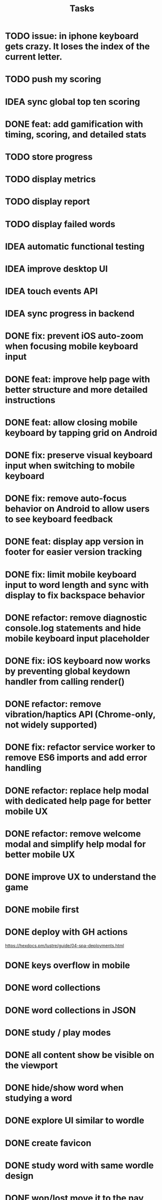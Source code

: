 #+title: Tasks
* TODO issue: in iphone keyboard gets crazy. It loses the index of the current letter.
* TODO push my scoring
* IDEA sync global top ten scoring
* DONE feat: add gamification with timing, scoring, and detailed stats
* TODO store progress
* TODO display metrics
* TODO display report
* TODO display failed words
* IDEA automatic functional testing
* IDEA improve desktop UI
* IDEA touch events API
* IDEA sync progress in backend
* DONE fix: prevent iOS auto-zoom when focusing mobile keyboard input
* DONE feat: improve help page with better structure and more detailed instructions
* DONE feat: allow closing mobile keyboard by tapping grid on Android
* DONE fix: preserve visual keyboard input when switching to mobile keyboard
* DONE fix: remove auto-focus behavior on Android to allow users to see keyboard feedback
* DONE feat: display app version in footer for easier version tracking
* DONE fix: limit mobile keyboard input to word length and sync with display to fix backspace behavior
* DONE refactor: remove diagnostic console.log statements and hide mobile keyboard input placeholder
* DONE fix: iOS keyboard now works by preventing global keydown handler from calling render()
* DONE refactor: remove vibration/haptics API (Chrome-only, not widely supported)
* DONE fix: refactor service worker to remove ES6 imports and add error handling
* DONE refactor: replace help modal with dedicated help page for better mobile UX
* DONE refactor: remove welcome modal and simplify help modal for better mobile UX
* DONE improve UX to understand the game
* DONE mobile first
* DONE deploy with GH actions
https://hexdocs.pm/lustre/guide/04-spa-deployments.html
* DONE keys overflow in mobile
* DONE word collections
* DONE word collections in JSON
* DONE study / play modes
* DONE all content show be visible on the viewport
* DONE hide/show word when studying a word
* DONE explore UI similar to wordle
* DONE create favicon
* DONE study word with same wordle design
* DONE won/lost move it to the nav bar
* DONE aligment header and subtitle
* DONE feat: add version tracking, enhanced keyboard, help modal, and offline-first PWA
* DONE feat: implement dynamic grid cell sizing
* DONE feat: add support for multi-word phrases with auto-spacing and visual separators
* DONE refactor: use ISO 639-1 language codes (ca/en) instead of full names (catalan/english)
* DONE question mark icon does not render properly
* DONE enter key to continue
* DONE feat: add native mobile keyboard support with clickable grid cells
* DONE why I need to hard-refresh every time (sw?)
sw, but it is not clear why
* DONE service worker not working properly
** offline mode it works intermittently. It seems the service worker stops working.
it seems it was due to ES6 modules, it is not supported.
* KILL game logic generic. 2 UIs: terminal and web
* KILL word collections stored on the backend
* KILL full stack deployment
* KILL how external works
* KILL vibration API
it only works on Chrome
* KILL gestures API
it only works on Safari
* KILL multiplayer?
* KILL deploy to fly.io
